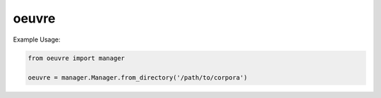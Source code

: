 ========
 oeuvre
========

Example Usage:

.. code::

    from oeuvre import manager
    
    oeuvre = manager.Manager.from_directory('/path/to/corpora')
